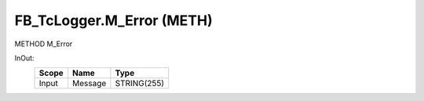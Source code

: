 .. first line of object.rst template
.. first line of pou-object.rst template
.. first line of meth-object.rst template
.. <% set key = ".fld-Logger.FB_TcLogger.M_Error" %>
.. _`.fld-Logger.FB_TcLogger.M_Error`:
.. <% merge "object.Defines" %>
.. <% endmerge  %>


.. _`FB_TcLogger.M_Error`:

FB_TcLogger.M_Error (METH)
--------------------------

METHOD M_Error



.. <% merge "object.Doc" %>

.. todo:: Please add documentation for method: FB_TcLogger.M_Error

.. <% endmerge  %>

.. <% merge "object.iotbl" %>



InOut:
    +-------+---------+-------------+
    | Scope | Name    | Type        |
    +=======+=========+=============+
    | Input | Message | STRING(255) |
    +-------+---------+-------------+

.. <% endmerge  %>

.. last line of meth-object.rst template
.. last line of pou-object.rst template
.. last line of object.rst template



